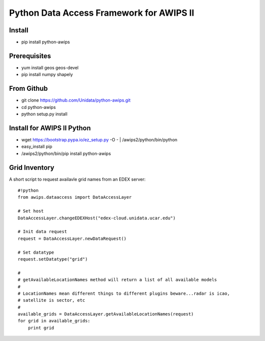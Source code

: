 Python Data Access Framework for AWIPS II
=========================================

.. image:: https://img.shields.io/pypi/v/python-awips.svg
        :target: https://pypi.python.org/pypi/python-awips/
        :alt: PyPI Package

.. image:: https://img.shields.io/pypi/dm/python-awips.svg
        :target: https://pypi.python.org/pypi/python-awips/
        :alt: PyPI Downloads

Install
-------

- pip install python-awips

Prerequisites
-------------

- yum install geos geos-devel
- pip install numpy shapely


From Github
-----------

- git clone https://github.com/Unidata/python-awips.git
- cd python-awips
-  python setup.py install


Install for AWIPS II Python
--------------------

- wget https://bootstrap.pypa.io/ez_setup.py -O - | /awips2/python/bin/python
- easy_install pip
- /awips2/python/bin/pip install python-awips

Grid Inventory
--------------

A short script to request availavle grid names from an EDEX server::

        #!python
        from awips.dataaccess import DataAccessLayer

        # Set host
        DataAccessLayer.changeEDEXHost("edex-cloud.unidata.ucar.edu")

        # Init data request
        request = DataAccessLayer.newDataRequest()

        # Set datatype 
        request.setDatatype("grid")

        #
        # getAvailableLocationNames method will return a list of all available models
        #
        # LocationNames mean different things to different plugins beware...radar is icao,
        # satellite is sector, etc
        # 
        available_grids = DataAccessLayer.getAvailableLocationNames(request)
        for grid in available_grids:
            print grid

        

